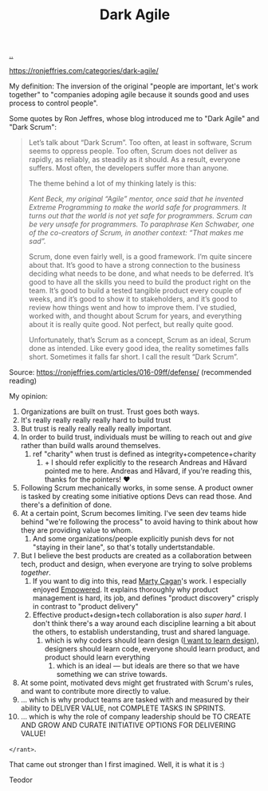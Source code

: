 :PROPERTIES:
:ID: d8733fcf-4d5e-4e52-ae8e-50dc5f1991d1
:END:
#+TITLE: Dark Agile

[[file:..][..]]

https://ronjeffries.com/categories/dark-agile/

My definition: The inversion of the original "people are important, let's work together" to "companies adoping agile because it sounds good and uses process to control people".

Some quotes by Ron Jeffres, whose blog introduced me to "Dark Agile" and "Dark Scrum":

#+begin_quote
Let’s talk about “Dark Scrum”.
Too often, at least in software, Scrum seems to oppress people.
Too often, Scrum does not deliver as rapidly, as reliably, as steadily as it should.
As a result, everyone suffers.
Most often, the developers suffer more than anyone.

The theme behind a lot of my thinking lately is this:

    /Kent Beck, my original “Agile” mentor, once said that he invented Extreme Programming to make the world safe for programmers. It turns out that the world is not yet safe for programmers. Scrum can be very unsafe for programmers. To paraphrase Ken Schwaber, one of the co-creators of Scrum, in another context: “That makes me sad”./

Scrum, done even fairly well, is a good framework.
I’m quite sincere about that.
It’s good to have a strong connection to the business deciding what needs to be done, and what needs to be deferred.
It’s good to have all the skills you need to build the product right on the team.
It’s good to build a tested tangible product every couple of weeks, and it’s good to show it to stakeholders, and it’s good to review how things went and how to improve them.
I’ve studied, worked with, and thought about Scrum for years, and everything about it is really quite good.
Not perfect, but really quite good.

Unfortunately, that’s Scrum as a concept, Scrum as an ideal, Scrum done as intended.
Like every good idea, the reality sometimes falls short.
Sometimes it falls far short.
I call the result “Dark Scrum”.
#+end_quote

Source: https://ronjeffries.com/articles/016-09ff/defense/ (recommended reading)

My opinion:

1. Organizations are built on trust.
   Trust goes both ways.
2. It's really really really really hard to build trust
3. But trust is really really really really important.
4. In order to build trust, individuals must be willing to reach out and /give/ rather than build walls around themselves.
   1. ref "charity" when trust is defined as integrity+competence+charity
      1. + I should refer explicitly to the research Andreas and Håvard pointed me to here.
         Andreas and Håvard, if you're reading this, thanks for the pointers!
         ❤️
5. Following Scrum mechanically works, in some sense.
   A product owner is tasked by creating some initiative options
   Devs can read those.
   And there's a definition of done.
6. At a certain point, Scrum becomes limiting.
   I've seen dev teams hide behind "we're following the process" to avoid having to think about how they are providing value to whom.
   1. And some organizations/people explicitly punish devs for not "staying in their lane", so that's totally undertstandable.
7. But I believe the best products are created as a collaboration between tech, product and design, when everyone are trying to solve problems /together/.
   1. If you want to dig into this, read [[id:45f5cc28-79f9-4a88-930f-06f77e727479][Marty Cagan]]'s work.
      I especially enjoyed [[id:4c96fb35-ee33-4386-b2b8-f7b80cd5d8a5][Empowered]].
      It explains thoroughly why product management is hard, its job, and defines "product discovery" crisply in contrast to "product delivery"
   2. Effective product+design+tech collaboration is also /super hard/.
      I don't think there's a way around each discipline learning a bit about the others, to establish understanding, trust and shared language.
      1. which is why coders should learn design ([[id:5f45c0a1-8713-4066-8339-ad501c5486ac][I want to learn design]]), designers should learn code, everyone should learn product, and product should learn everything
         1. which is an ideal --- but ideals are there so that we have something we can strive towards.
8. At some point, motivated devs might get frustrated with Scrum's rules, and want to contribute more directly to value.
9. ... which is why product teams are tasked with and measured by their ability to DELIVER VALUE, not COMPLETE TASKS IN SPRINTS.
10. ... which is why the role of company leadership should be TO CREATE AND GROW AND CURATE INITIATIVE OPTIONS FOR DELIVERING VALUE!

=</rant>=.

That came out stronger than I first imagined.
Well, it is what it is :)

Teodor
